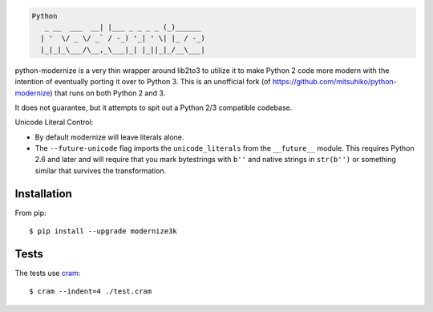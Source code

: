 .. code-block::

    Python
       _ __  ___  __| |___ _ _ _ _ (_)______
      | '  \/ _ \/ _` / -_) '_| ' \| |_ / -_)
      |_|_|_\___/\__,_\___|_| |_||_|_/__\___|

.. image:: https://travis-ci.org/myint/python-modernize.png?branch=master
    :target: https://travis-ci.org/myint/python-modernize
    :alt: Build status

python-modernize is a very thin wrapper around lib2to3 to utilize it to make
Python 2 code more modern with the intention of eventually porting it over to
Python 3. This is an unofficial fork (of
https://github.com/mitsuhiko/python-modernize) that runs on both Python 2 and
3.

It does not guarantee, but it attempts to spit out a Python 2/3
compatible codebase.

Unicode Literal Control:

- By default modernize will leave literals alone.
- The ``--future-unicode`` flag imports the ``unicode_literals`` from the
  ``__future__`` module. This requires Python 2.6 and later and will require
  that you mark bytestrings with ``b''`` and native strings in ``str(b'')`` or
  something similar that survives the transformation.


Installation
------------

From pip::

    $ pip install --upgrade modernize3k


Tests
-----

The tests use cram_::

    $ cram --indent=4 ./test.cram

.. _cram: https://pypi.python.org/pypi/cram
